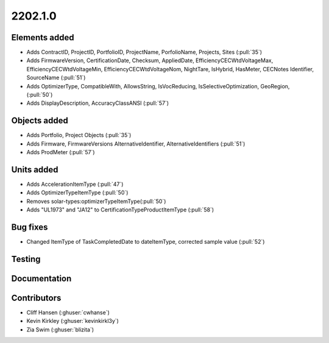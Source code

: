 .. _whatsnew_0910:

2202.1.0
--------


Elements added
~~~~~~~~~~~~~~
* Adds ContractID, ProjectID, PortfolioID, ProjectName, PorfolioName, Projects, Sites  (:pull:`35`)
* Adds FirmwareVersion, CertificationDate, Checksum, AppliedDate, EfficiencyCECWtdVoltageMax, EfficiencyCECWtdVoltageMin, EfficiencyCECWtdVoltageNom, NightTare, IsHybrid, HasMeter, CECNotes
  Identifier, SourceName (:pull:`51`)
* Adds OptimizerType, CompatibleWith, AllowsString, IsVocReducing, IsSelectiveOptimization, GeoRegion, (:pull:`50`)
* Adds DisplayDescription, AccuracyClassANSI (:pull:`57`)

Objects added
~~~~~~~~~~~~~
* Adds Portfolio, Project Objects (:pull:`35`)
* Adds Firmware, FirmwareVersions
  AlternativeIdentifier, AlternativeIdentifiers (:pull:`51`)
* Adds ProdMeter (:pull:`57`)

Units added
~~~~~~~~~~~
* Adds AccelerationItemType (:pull:`47`)
* Adds OptimizerTypeItemType (:pull:`50`)
* Removes solar-types:optimizerTypeItemType(:pull:`50`)
* Adds "UL1973" and "JA12" to CertificationTypeProductItemType (:pull:`58`) 

Bug fixes
~~~~~~~~~
* Changed ItemType of TaskCompletedDate to dateItemType, corrected sample value (:pull:`52`)

Testing
~~~~~~~


Documentation
~~~~~~~~~~~~~


Contributors
~~~~~~~~~~~~
* Cliff Hansen (:ghuser:`cwhanse`)
* Kevin Kirkley (:ghuser:`kevinkirkl3y`)
* Zia Swim (:ghuser:`blizita`)
